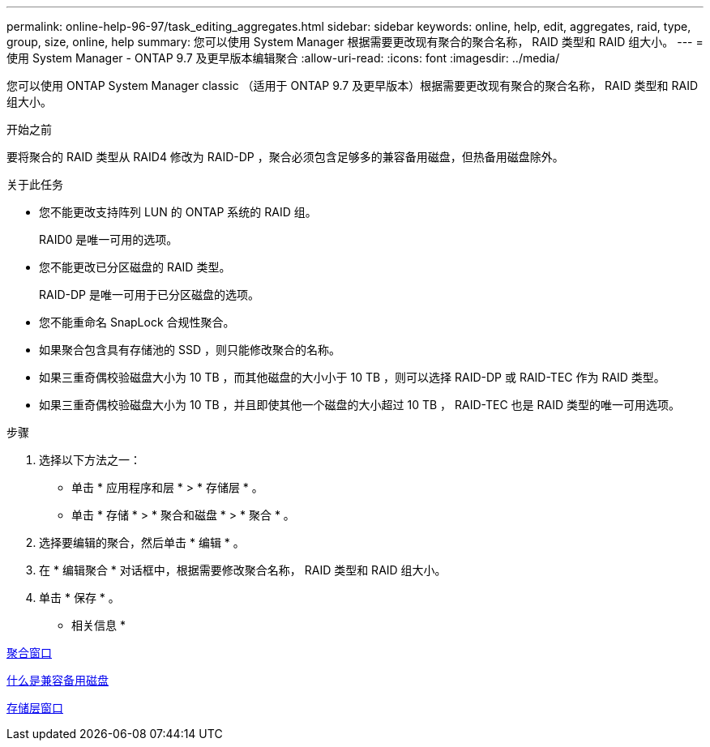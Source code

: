 ---
permalink: online-help-96-97/task_editing_aggregates.html 
sidebar: sidebar 
keywords: online, help, edit, aggregates, raid, type, group, size, online, help 
summary: 您可以使用 System Manager 根据需要更改现有聚合的聚合名称， RAID 类型和 RAID 组大小。 
---
= 使用 System Manager - ONTAP 9.7 及更早版本编辑聚合
:allow-uri-read: 
:icons: font
:imagesdir: ../media/


[role="lead"]
您可以使用 ONTAP System Manager classic （适用于 ONTAP 9.7 及更早版本）根据需要更改现有聚合的聚合名称， RAID 类型和 RAID 组大小。

.开始之前
要将聚合的 RAID 类型从 RAID4 修改为 RAID-DP ，聚合必须包含足够多的兼容备用磁盘，但热备用磁盘除外。

.关于此任务
* 您不能更改支持阵列 LUN 的 ONTAP 系统的 RAID 组。
+
RAID0 是唯一可用的选项。

* 您不能更改已分区磁盘的 RAID 类型。
+
RAID-DP 是唯一可用于已分区磁盘的选项。

* 您不能重命名 SnapLock 合规性聚合。
* 如果聚合包含具有存储池的 SSD ，则只能修改聚合的名称。
* 如果三重奇偶校验磁盘大小为 10 TB ，而其他磁盘的大小小于 10 TB ，则可以选择 RAID-DP 或 RAID-TEC 作为 RAID 类型。
* 如果三重奇偶校验磁盘大小为 10 TB ，并且即使其他一个磁盘的大小超过 10 TB ， RAID-TEC 也是 RAID 类型的唯一可用选项。


.步骤
. 选择以下方法之一：
+
** 单击 * 应用程序和层 * > * 存储层 * 。
** 单击 * 存储 * > * 聚合和磁盘 * > * 聚合 * 。


. 选择要编辑的聚合，然后单击 * 编辑 * 。
. 在 * 编辑聚合 * 对话框中，根据需要修改聚合名称， RAID 类型和 RAID 组大小。
. 单击 * 保存 * 。


* 相关信息 *

xref:reference_aggregates_window.adoc[聚合窗口]

xref:concept_what_compatible_spare_disks_are.adoc[什么是兼容备用磁盘]

xref:reference_storage_tiers_window.adoc[存储层窗口]
